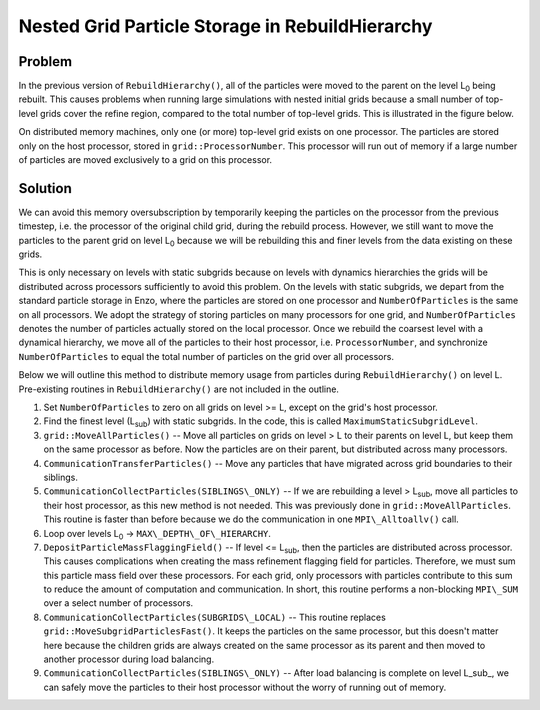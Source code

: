Nested Grid Particle Storage in RebuildHierarchy
================================================

Problem
-------

In the previous version of ``RebuildHierarchy()``, all of the particles were
moved to the parent on the level L\ :sub:`0`\  being rebuilt. This causes
problems when running large simulations with nested initial grids because a
small number of top-level grids cover the refine region, compared to the total
number of top-level grids. This is illustrated in the figure below.

.. image:: particles_nested.jpg
   :width: 320
   :align: center

On distributed memory machines, only one (or more) top-level grid exists on one
processor. The particles are stored only on the host processor, stored in
``grid::ProcessorNumber``. This processor will run out of memory if a large
number of particles are moved exclusively to a grid on this processor.

Solution
--------

We can avoid this memory oversubscription by temporarily keeping the particles
on the processor from the previous timestep, i.e. the processor of the original
child grid, during the rebuild process.  However, we still want to move the
particles to the parent grid on level L\ :sub:`0`\  because we will be
rebuilding this and finer levels from the data existing on these grids.

This is only necessary on levels with static subgrids because on levels with
dynamics hierarchies the grids will be distributed across processors
sufficiently to avoid this problem. On the levels with static subgrids, we
depart from the standard particle storage in Enzo, where the particles are
stored on one processor and ``NumberOfParticles`` is the same on all
processors. We adopt the strategy of storing particles on many processors for
one grid, and ``NumberOfParticles`` denotes the number of particles actually
stored on the local processor. Once we rebuild the coarsest level with a
dynamical hierarchy, we move all of the particles to their host processor, i.e.
``ProcessorNumber``, and synchronize ``NumberOfParticles`` to equal the total
number of particles on the grid over all processors.

Below we will outline this method to distribute memory usage from particles
during ``RebuildHierarchy()`` on level L. Pre-existing routines in
``RebuildHierarchy()`` are not included in the outline.


#. Set ``NumberOfParticles`` to zero on all grids on level >= L, except
   on the grid's host processor.


#. Find the finest level (L\ :sub:`sub`\ ) with static subgrids. In
   the code, this is called ``MaximumStaticSubgridLevel``.


#. ``grid::MoveAllParticles()`` -- Move all particles on grids on level >
   L to their parents on level L, but keep them on the same processor as
   before. Now the particles are on their parent, but distributed
   across many processors.


#. ``CommunicationTransferParticles()`` -- Move any particles that have
   migrated across grid boundaries to their siblings.


#. ``CommunicationCollectParticles(SIBLINGS\_ONLY)`` -- If we are
   rebuilding a level > L\ :sub:`sub`\ , move all particles to their host
   processor, as this new method is not needed. This was previously done
   in ``grid::MoveAllParticles``. This routine is faster than before
   because we do the communication in one ``MPI\_Alltoallv()`` call.


#. Loop over levels L\ :sub:`0`\  -> ``MAX\_DEPTH\_OF\_HIERARCHY``.


#. ``DepositParticleMassFlaggingField()`` -- If level <= L\ :sub:`sub`\ ,
   then the particles are distributed across processor. This causes
   complications when creating the mass refinement flagging field for
   particles. Therefore, we must sum this particle mass field over
   these processors. For each grid, only processors with particles
   contribute to this sum to reduce the amount of computation and
   communication. In short, this routine performs a non-blocking
   ``MPI\_SUM`` over a select number of processors.
#. ``CommunicationCollectParticles(SUBGRIDS\_LOCAL)`` -- This routine
   replaces ``grid::MoveSubgridParticlesFast()``. It keeps the particles on
   the same processor, but this doesn't matter here because the
   children grids are always created on the same processor as its
   parent and then moved to another processor during load balancing.
#. ``CommunicationCollectParticles(SIBLINGS\_ONLY)`` -- After load
   balancing is complete on level L\_sub\_, we can safely move the
   particles to their host processor without the worry of running out
   of memory.



